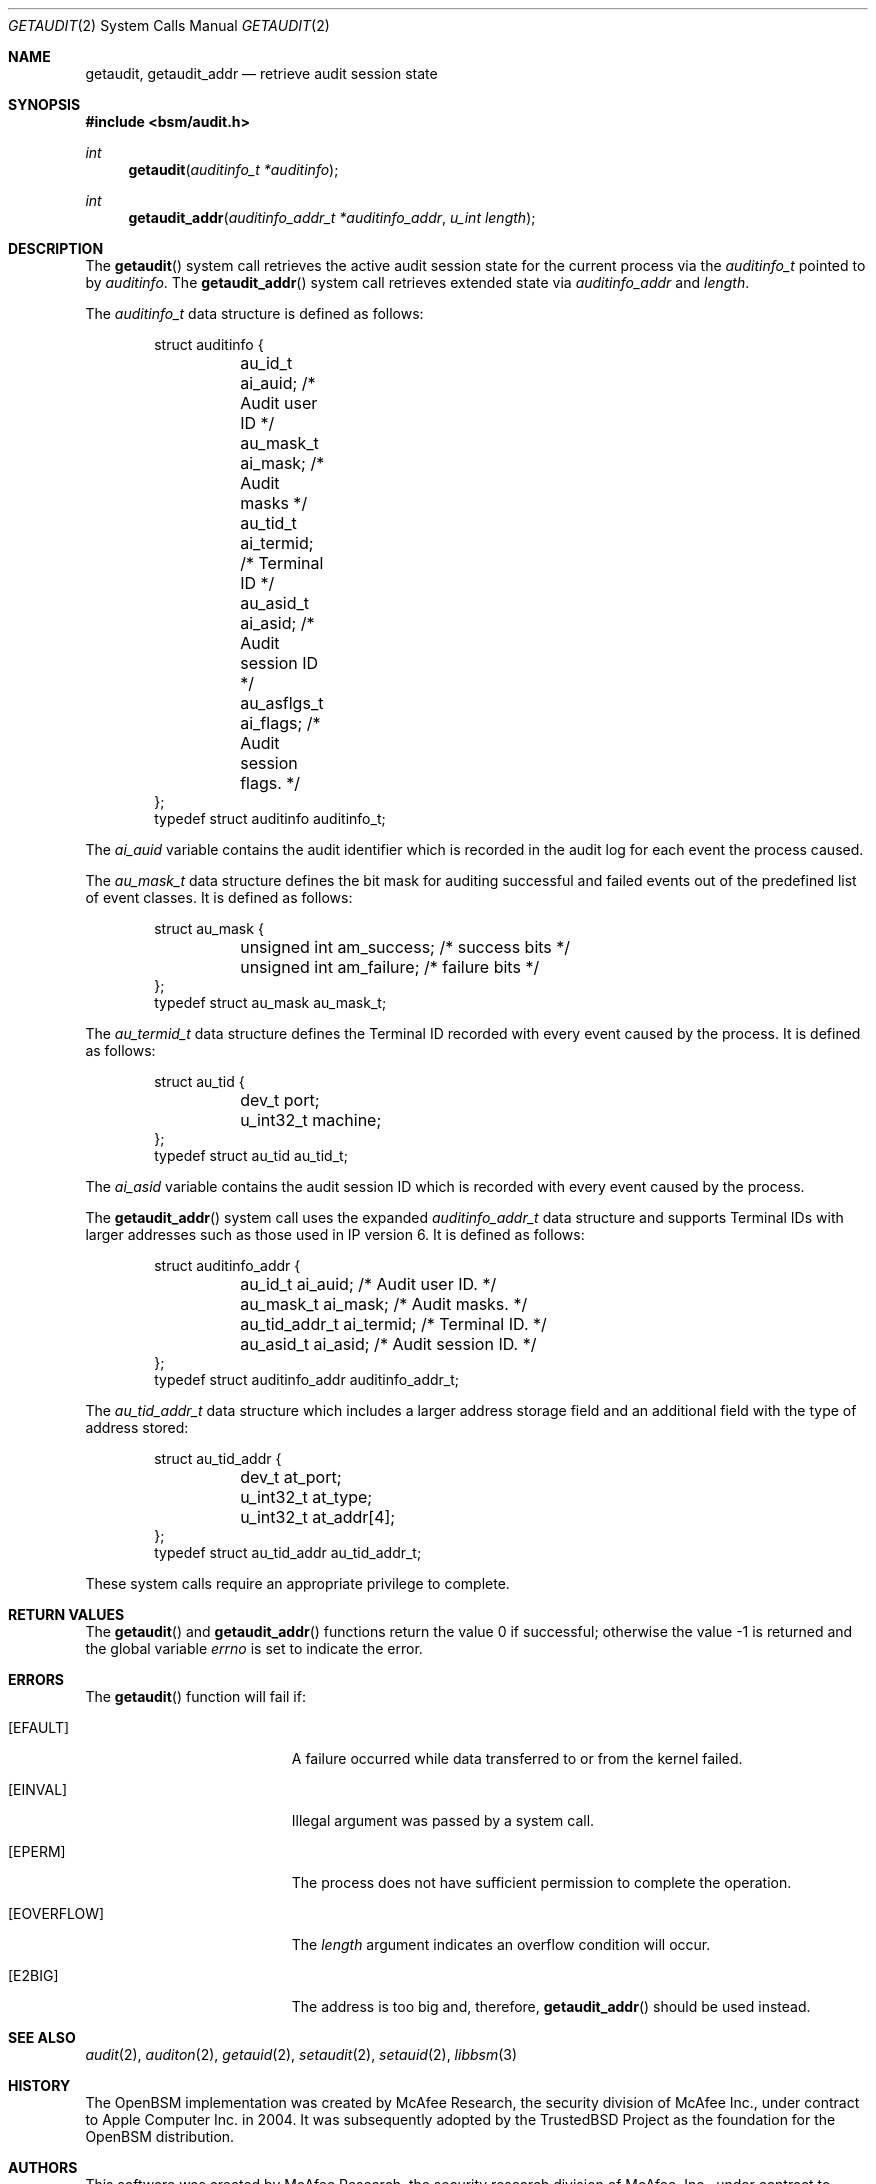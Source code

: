 .\"-
.\" Copyright (c) 2005 Robert N. M. Watson
.\" Copyright (c) 2008 Apple Inc.
.\" All rights reserved.
.\"
.\" Redistribution and use in source and binary forms, with or without
.\" modification, are permitted provided that the following conditions
.\" are met:
.\" 1. Redistributions of source code must retain the above copyright
.\"    notice, this list of conditions and the following disclaimer.
.\" 2. Redistributions in binary form must reproduce the above copyright
.\"    notice, this list of conditions and the following disclaimer in the
.\"    documentation and/or other materials provided with the distribution.
.\"
.\" THIS SOFTWARE IS PROVIDED BY THE AUTHOR AND CONTRIBUTORS ``AS IS'' AND
.\" ANY EXPRESS OR IMPLIED WARRANTIES, INCLUDING, BUT NOT LIMITED TO, THE
.\" IMPLIED WARRANTIES OF MERCHANTABILITY AND FITNESS FOR A PARTICULAR PURPOSE
.\" ARE DISCLAIMED.  IN NO EVENT SHALL THE AUTHOR OR CONTRIBUTORS BE LIABLE
.\" FOR ANY DIRECT, INDIRECT, INCIDENTAL, SPECIAL, EXEMPLARY, OR CONSEQUENTIAL
.\" DAMAGES (INCLUDING, BUT NOT LIMITED TO, PROCUREMENT OF SUBSTITUTE GOODS
.\" OR SERVICES; LOSS OF USE, DATA, OR PROFITS; OR BUSINESS INTERRUPTION)
.\" HOWEVER CAUSED AND ON ANY THEORY OF LIABILITY, WHETHER IN CONTRACT, STRICT
.\" LIABILITY, OR TORT (INCLUDING NEGLIGENCE OR OTHERWISE) ARISING IN ANY WAY
.\" OUT OF THE USE OF THIS SOFTWARE, EVEN IF ADVISED OF THE POSSIBILITY OF
.\" SUCH DAMAGE.
.\"
.Dd March 14, 2018 
.Dt GETAUDIT 2
.Os
.Sh NAME
.Nm getaudit ,
.Nm getaudit_addr
.Nd "retrieve audit session state"
.Sh SYNOPSIS
.In bsm/audit.h
.Ft int
.Fn getaudit "auditinfo_t *auditinfo"
.Ft int
.Fn getaudit_addr "auditinfo_addr_t *auditinfo_addr" "u_int length"
.Sh DESCRIPTION
The
.Fn getaudit
system call
retrieves the active audit session state for the current process via the
.Vt auditinfo_t
pointed to by
.Fa auditinfo .
The
.Fn getaudit_addr
system call
retrieves extended state via
.Fa auditinfo_addr
and
.Fa length .
.Pp
The
.Fa auditinfo_t
data structure is defined as follows:
.Bd -literal -offset indent
struct auditinfo {
	au_id_t        ai_auid;         /* Audit user ID */
	au_mask_t      ai_mask;         /* Audit masks */
	au_tid_t       ai_termid;       /* Terminal ID */
	au_asid_t      ai_asid;         /* Audit session ID */
	au_asflgs_t     ai_flags;       /* Audit session flags. */
};
typedef struct auditinfo        auditinfo_t;
.Ed
.Pp
The
.Fa ai_auid
variable contains the audit identifier which is recorded in the audit log for
each event the process caused.
.Pp
The
.Fa au_mask_t
data structure defines the bit mask for auditing successful and failed events
out of the predefined list of event classes.
It is defined as follows:
.Bd -literal -offset indent
struct au_mask {
	unsigned int    am_success;     /* success bits */
	unsigned int    am_failure;     /* failure bits */
};
typedef struct au_mask  au_mask_t;
.Ed
.Pp
The
.Fa au_termid_t
data structure defines the Terminal ID recorded with every event caused by the
process.
It is defined as follows:
.Bd -literal -offset indent
struct au_tid {
	dev_t           port;
	u_int32_t       machine;
};
typedef struct au_tid   au_tid_t;
.Ed
.Pp
The
.Fa ai_asid
variable contains the audit session ID which is recorded with every event
caused by the process.
.Pp
The
.Fn getaudit_addr
system call
uses the expanded
.Fa auditinfo_addr_t
data structure and supports Terminal IDs with larger addresses
such as those used in IP version 6.
It is defined as follows:
.Bd -literal -offset indent
struct auditinfo_addr {
	au_id_t         ai_auid;        /* Audit user ID. */
	au_mask_t       ai_mask;        /* Audit masks. */
	au_tid_addr_t   ai_termid;      /* Terminal ID. */
	au_asid_t       ai_asid;        /* Audit session ID. */
};
typedef struct auditinfo_addr   auditinfo_addr_t;
.Ed
.Pp
The
.Fa au_tid_addr_t
data structure which includes a larger address storage field and an additional
field with the type of address stored:
.Bd -literal -offset indent
struct au_tid_addr {
	dev_t           at_port;
	u_int32_t       at_type;
	u_int32_t       at_addr[4];
};
typedef struct au_tid_addr      au_tid_addr_t;
.Ed
.Pp
These system calls require an appropriate privilege to complete.
.Sh RETURN VALUES
.Rv -std getaudit getaudit_addr
.Sh ERRORS
The
.Fn getaudit
function will fail if:
.Bl -tag -width Er
.It Bq Er EFAULT
A failure occurred while data transferred to or from
the kernel failed.
.It Bq Er EINVAL
Illegal argument was passed by a system call.
.It Bq Er EPERM
The process does not have sufficient permission to complete
the operation.
.It Bq Er EOVERFLOW
The
.Fa length
argument indicates an overflow condition will occur.
.It Bq Er E2BIG
The address is too big and, therefore,
.Fn getaudit_addr
should be used instead.
.El
.Sh SEE ALSO
.Xr audit 2 ,
.Xr auditon 2 ,
.Xr getauid 2 ,
.Xr setaudit 2 ,
.Xr setauid 2 ,
.Xr libbsm 3
.Sh HISTORY
The OpenBSM implementation was created by McAfee Research, the security
division of McAfee Inc., under contract to Apple Computer Inc.\& in 2004.
It was subsequently adopted by the TrustedBSD Project as the foundation for
the OpenBSM distribution.
.Sh AUTHORS
.An -nosplit
This software was created by McAfee Research, the security research division
of McAfee, Inc., under contract to Apple Computer Inc.
Additional authors include
.An Wayne Salamon ,
.An Robert Watson ,
and SPARTA Inc.
.Pp
The Basic Security Module (BSM) interface to audit records and audit event
stream format were defined by Sun Microsystems.
.Pp
This manual page was written by
.An Robert Watson Aq rwatson@FreeBSD.org .
